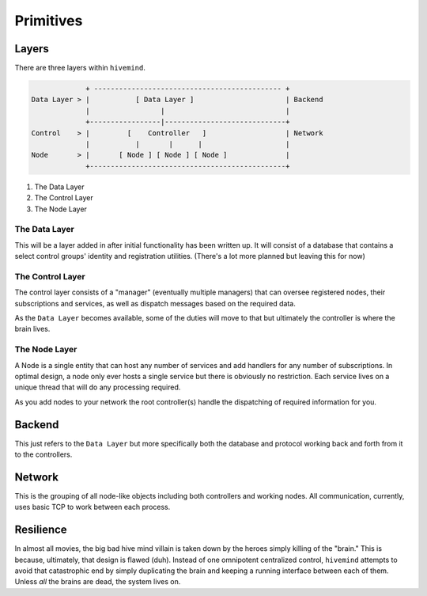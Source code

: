 **********
Primitives
**********

Layers
======

There are three layers within ``hivemind``.

.. code-block:: none

                 + --------------------------------------------- +
    Data Layer > |           [ Data Layer ]                      | Backend
                 |                 |                             |
                 +-----------------|-----------------------------+
    Control    > |         [    Controller   ]                   | Network
                 |           |       |      |                    |
    Node       > |       [ Node ] [ Node ] [ Node ]              |
                 +-----------------------------------------------+

1. The Data Layer
2. The Control Layer
3. The Node Layer

The Data Layer
--------------

This will be a layer added in after initial functionality has been written up. It will consist of a database that contains a select control groups' identity and registration utilities. (There's a lot more planned but leaving this for now)

The Control Layer
-----------------
The control layer consists of a "manager" (eventually multiple managers) that can oversee registered nodes, their subscriptions and services, as well as dispatch messages based on the required data.

As the ``Data Layer`` becomes available, some of the duties will move to that but ultimately the controller is where the brain lives.

The Node Layer
--------------

A Node is a single entity that can host any number of services and add handlers for any number of subscriptions. In optimal design, a node only ever hosts a single service but there is obviously no restriction. Each service lives on a unique thread that will do any processing required.

As you add nodes to your network the root controller(s) handle the dispatching of required information for you.


Backend
=======

This just refers to the ``Data Layer`` but more specifically both the database and protocol working back and forth from it to the controllers.

Network
=======

This is the grouping of all node-like objects including both controllers and working nodes. All communication, currently, uses basic TCP to work between each process.


Resilience
==========

In almost all movies, the big bad hive mind villain is taken down by the heroes simply killing of the "brain." This is because, ultimately, that design is flawed (duh). Instead of one omnipotent centralized control, ``hivemind`` attempts to avoid that catastrophic end by simply duplicating the brain and keeping a running interface between each of them. Unless *all* the brains are dead, the system lives on.